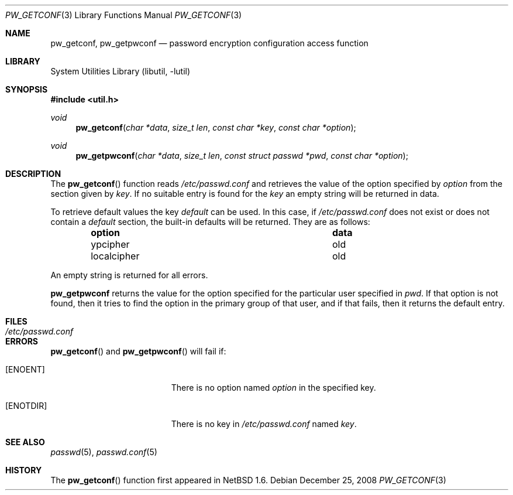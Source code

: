 .\"	$NetBSD: pw_getconf.3,v 1.11.2.2 2008/12/26 21:02:29 wiz Exp $
.\"
.\" Copyright 1997 Niels Provos <provos@physnet.uni-hamburg.de>
.\" All rights reserved.
.\"
.\" Redistribution and use in source and binary forms, with or without
.\" modification, are permitted provided that the following conditions
.\" are met:
.\" 1. Redistributions of source code must retain the above copyright
.\"    notice, this list of conditions and the following disclaimer.
.\" 2. Redistributions in binary form must reproduce the above copyright
.\"    notice, this list of conditions and the following disclaimer in the
.\"    documentation and/or other materials provided with the distribution.
.\" 3. All advertising materials mentioning features or use of this software
.\"    must display the following acknowledgement:
.\"      This product includes software developed by Niels Provos.
.\" 4. The name of the author may not be used to endorse or promote products
.\"    derived from this software without specific prior written permission.
.\"
.\" THIS SOFTWARE IS PROVIDED BY THE AUTHOR ``AS IS'' AND ANY EXPRESS OR
.\" IMPLIED WARRANTIES, INCLUDING, BUT NOT LIMITED TO, THE IMPLIED WARRANTIES
.\" OF MERCHANTABILITY AND FITNESS FOR A PARTICULAR PURPOSE ARE DISCLAIMED.
.\" IN NO EVENT SHALL THE AUTHOR BE LIABLE FOR ANY DIRECT, INDIRECT,
.\" INCIDENTAL, SPECIAL, EXEMPLARY, OR CONSEQUENTIAL DAMAGES (INCLUDING, BUT
.\" NOT LIMITED TO, PROCUREMENT OF SUBSTITUTE GOODS OR SERVICES; LOSS OF USE,
.\" DATA, OR PROFITS; OR BUSINESS INTERRUPTION) HOWEVER CAUSED AND ON ANY
.\" THEORY OF LIABILITY, WHETHER IN CONTRACT, STRICT LIABILITY, OR TORT
.\" (INCLUDING NEGLIGENCE OR OTHERWISE) ARISING IN ANY WAY OUT OF THE USE OF
.\" THIS SOFTWARE, EVEN IF ADVISED OF THE POSSIBILITY OF SUCH DAMAGE.
.\"
.\" from OpenBSD: pw_getconf.3,v 1.5 1999/09/21 04:52:46 csapuntz Exp
.\"
.Dd December 25, 2008
.Dt PW_GETCONF 3
.Os
.Sh NAME
.Nm pw_getconf ,
.Nm pw_getpwconf
.Nd password encryption configuration access function
.Sh LIBRARY
.Lb libutil
.Sh SYNOPSIS
.In util.h
.Ft void
.Fn pw_getconf "char *data" "size_t len" "const char *key" "const char *option"
.Ft void
.Fn pw_getpwconf "char *data" "size_t len" "const struct passwd *pwd" "const char *option"
.Sh DESCRIPTION
The
.Fn pw_getconf
function reads
.Pa /etc/passwd.conf
and retrieves the value of the option specified
by
.Pa option
from the section given by
.Pa key .
If no suitable entry is found
for the
.Pa key
an empty string will be returned in data.
.Pp
To retrieve default values the key
.Pa default
can be used.
In this case, if
.Pa /etc/passwd.conf
does not exist or does not contain a
.Pa default
section, the built-in defaults will be returned.
They are as follows:
.Bl -column localcipher data -offset indent
.It Sy option	data
.It ypcipher	old
.It localcipher	old
.El
.Pp
An empty string is returned for all errors.
.Pp
.Nm pw_getpwconf
returns the value for the option specified for the particular user
specified in
.Ar pwd .
If that option is not found, then it tries to find the option in
the primary group of that user, and if that fails, then it returns
the default entry.
.Sh FILES
.Bl -tag -width /etc/passwd.conf -compact
.It Pa /etc/passwd.conf
.El
.Sh ERRORS
.Fn pw_getconf
and
.Fn pw_getpwconf
will fail if:
.Bl -tag -width Er
.It Bq Er ENOENT
There is no option named
.Pa option
in the specified key.
.It Bq Er ENOTDIR
There is no key in
.Pa /etc/passwd.conf
named
.Pa key .
.El
.Sh SEE ALSO
.Xr passwd 5 ,
.Xr passwd.conf 5
.Sh HISTORY
The
.Fn pw_getconf
function first appeared in
.Nx 1.6 .

